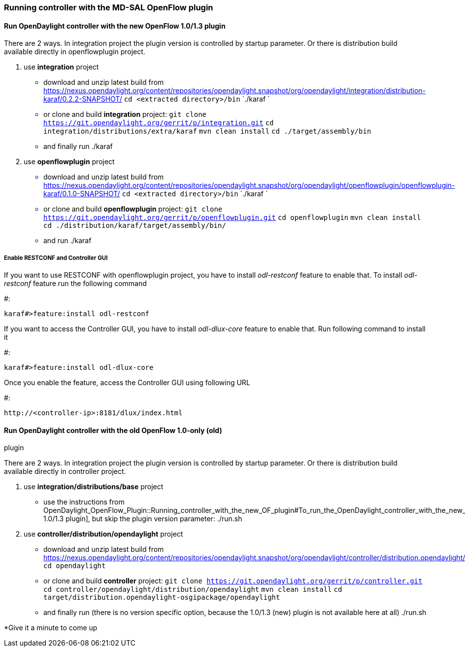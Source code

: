 === Running controller with the MD-SAL OpenFlow plugin

[[run-opendaylight-controller-with-the-new-openflow-1.01.3-plugin]]
==== Run OpenDaylight controller with the new OpenFlow 1.0/1.3 plugin

There are 2 ways. In integration project the plugin version is
controlled by startup parameter. Or there is distribution build
available directly in openflowplugin project.

1.  use *integration* project
* download and unzip latest build from
https://nexus.opendaylight.org/content/repositories/opendaylight.snapshot/org/opendaylight/integration/distribution-karaf/0.2.2-SNAPSHOT/
  `cd <extracted directory>/bin`
  `./karaf `
* or clone and build *integration* project:
  `git clone https://git.opendaylight.org/gerrit/p/integration.git`
  `cd integration/distributions/extra/karaf`
  `mvn clean install`
  `cd ./target/assembly/bin`
* and finally run
./karaf


2.  use *openflowplugin* project
* download and unzip latest build from
https://nexus.opendaylight.org/content/repositories/opendaylight.snapshot/org/opendaylight/openflowplugin/openflowplugin-karaf/0.1.0-SNAPSHOT/
  `cd <extracted directory>/bin`
  `./karaf `
* or clone and build *openflowplugin* project:
  `git clone https://git.opendaylight.org/gerrit/p/openflowplugin.git`
  `cd openflowplugin`
  `mvn clean install`
  `cd ./distribution/karaf/target/assembly/bin/`
* and run
./karaf

[[enable-restconf-and-controller-gui]]
===== Enable RESTCONF and Controller GUI

If you want to use RESTCONF with openflowplugin project, you have to
install _odl-restconf_ feature to enable that. To install _odl-restconf_
feature run the following command

#:

-----------------------------------
karaf#>feature:install odl-restconf
-----------------------------------

If you want to access the Controller GUI, you have to install
_odl-dlux-core_ feature to enable that. Run following command to install
it

#:

------------------------------------
karaf#>feature:install odl-dlux-core
------------------------------------

Once you enable the feature, access the Controller GUI using following
URL

#:

-------------------------------------------
http://<controller-ip>:8181/dlux/index.html
-------------------------------------------

[[run-opendaylight-controller-with-the-old-openflow-1.0-only-old-plugin]]
==== Run OpenDaylight controller with the old OpenFlow 1.0-only (old)
plugin

There are 2 ways. In integration project the plugin version is
controlled by startup parameter. Or there is distribution build
available directly in controller project.

1.  use *integration/distributions/base* project
* use the instructions from
OpenDaylight_OpenFlow_Plugin::Running_controller_with_the_new_OF_plugin#To_run_the_OpenDaylight_controller_with_the_new_OpenFlow_1.0/1.3_(new)_plugin[
1.0/1.3 plugin], but skip the plugin version parameter:
./run.sh


2.  use *controller/distribution/opendaylight* project
* download and unzip latest build from
https://nexus.opendaylight.org/content/repositories/opendaylight.snapshot/org/opendaylight/controller/distribution.opendaylight/
  `cd opendaylight`
* or clone and build *controller* project:
  `git clone https://git.opendaylight.org/gerrit/p/controller.git`
  `cd controller/opendaylight/distribution/opendaylight`
  `mvn clean install`
  `cd target/distribution.opendaylight-osgipackage/opendaylight`
* and finally run (there is no version specific option, because the
1.0/1.3 (new) plugin is not available here at all)
./run.sh

*Give it a minute to come up 

